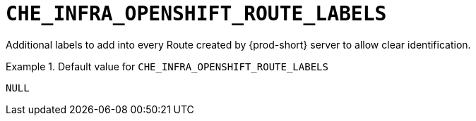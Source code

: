 [id="che_infra_openshift_route_labels_{context}"]
= `+CHE_INFRA_OPENSHIFT_ROUTE_LABELS+`

Additional labels to add into every Route created by {prod-short} server to allow clear identification.


.Default value for `+CHE_INFRA_OPENSHIFT_ROUTE_LABELS+`
====
----
NULL
----
====


